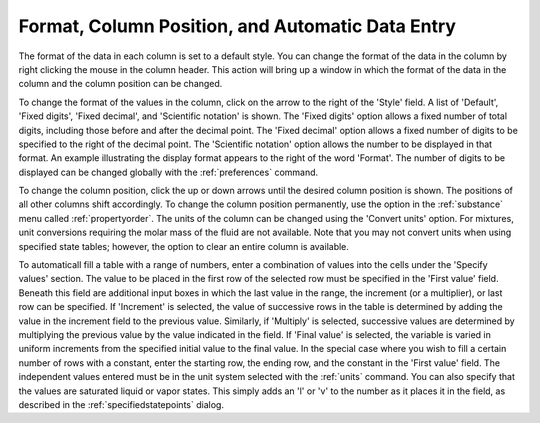 .. _formatcolumnposition: 

*************************************************
Format, Column Position, and Automatic Data Entry
*************************************************

The format of the data in each column is set to a default style. You can change the format of the data in the column by right clicking the mouse in the column header. This action will bring up a window in which the format of the data in the column and the column position can be changed.

To change the format of the values in the column, click on the arrow to the right of the 'Style' field. A list of 'Default', 'Fixed digits', 'Fixed decimal', and 'Scientific notation' is shown. The 'Fixed digits' option allows a fixed number of total digits, including those before and after the decimal point. The 'Fixed decimal' option allows a fixed number of digits to be specified to the right of the decimal point. The 'Scientific notation' option allows the number to be displayed in that format. An example illustrating the display format appears to the right of the word 'Format'. The number of digits to be displayed can be changed globally with the :ref:`preferences`  command.

To change the column position, click the up or down arrows until the desired column position is shown. The positions of all other columns shift accordingly. To change the column position permanently, use the option in the :ref:`substance`  menu called :ref:`propertyorder`. The units of the column can be changed using the 'Convert units' option. For mixtures, unit conversions requiring the molar mass of the fluid are not available. Note that you may not convert units when using specified state tables; however, the option to clear an entire column is available.

To automaticall fill a table with a range of numbers, enter a combination of values into the cells under the 'Specify values' section. The value to be placed in the first row of the selected row must be specified in the 'First value' field. Beneath this field are additional input boxes in which the last value in the range, the increment (or a multiplier), or last row can be specified. If 'Increment' is selected, the value of successive rows in the table is determined by adding the value in the increment field to the previous value. Similarly, if 'Multiply' is selected, successive values are determined by multiplying the previous value by the value indicated in the field. If 'Final value' is selected, the variable is varied in uniform increments from the specified initial value to the final value. In the special case where you wish to fill a certain number of rows with a constant, enter the starting row, the ending row, and the constant in the 'First value' field. The independent values entered must be in the unit system selected with the :ref:`units`  command. You can also specify that the values are saturated liquid or vapor states. This simply adds an 'l' or 'v' to the number as it places it in the field, as described in the :ref:`specifiedstatepoints`  dialog.